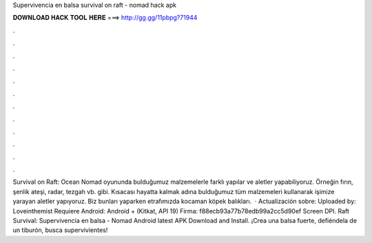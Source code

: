 Supervivencia en balsa survival on raft - nomad hack apk

𝐃𝐎𝐖𝐍𝐋𝐎𝐀𝐃 𝐇𝐀𝐂𝐊 𝐓𝐎𝐎𝐋 𝐇𝐄𝐑𝐄 ===> http://gg.gg/11pbpg?71944

.

.

.

.

.

.

.

.

.

.

.

.

Survival on Raft: Ocean Nomad oyununda bulduğumuz malzemelerle farklı yapılar ve aletler yapabiliyoruz. Örneğin fırın, şenlik ateşi, radar, tezgah vb. gibi. Kısacası hayatta kalmak adına bulduğumuz tüm malzemeleri kullanarak işimize yarayan aletler yapıyoruz. Biz bunları yaparken etrafımızda kocaman köpek balıkları.  · Actualización sobre: Uploaded by: Loveinthemist Requiere Android: Android + (Kitkat, API 19) Firma: f88ecb93a77b78edb99a2cc5d90ef Screen DPI. Raft Survival: Supervivencia en balsa - Nomad Android latest APK Download and Install. ¡Crea una balsa fuerte, defiéndela de un tiburón, busca supervivientes!